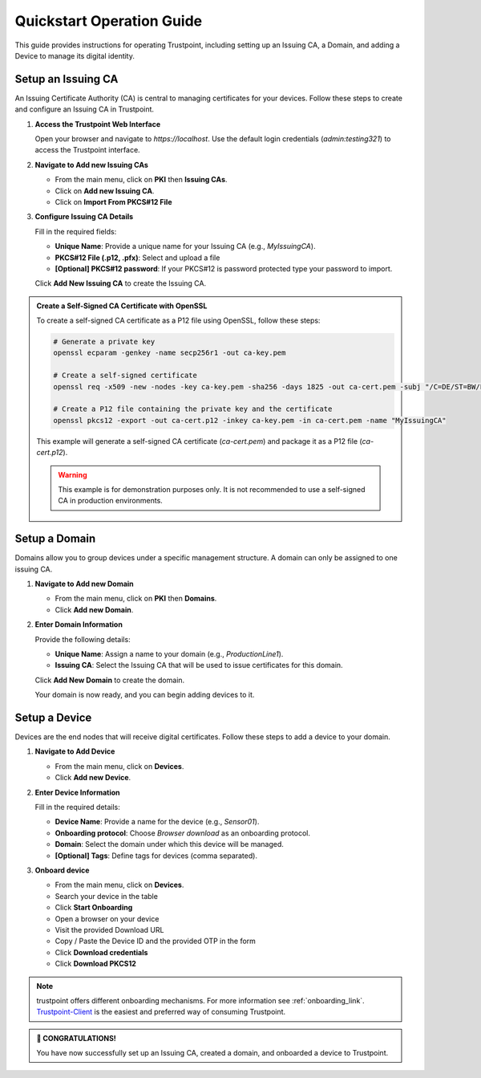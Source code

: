 .. _quickstart_operate_link:

Quickstart Operation Guide
==========================

This guide provides instructions for operating Trustpoint, including setting up an Issuing CA, a Domain, and adding a Device to manage its digital identity.

Setup an Issuing CA
-------------------
An Issuing Certificate Authority (CA) is central to managing certificates for your devices. Follow these steps to create and configure an Issuing CA in Trustpoint.

1. **Access the Trustpoint Web Interface**

   Open your browser and navigate to `https://localhost`. Use the default login credentials (`admin:testing321`) to access the Trustpoint interface.

2. **Navigate to Add new Issuing CAs**

   - From the main menu, click on **PKI** then **Issuing CAs**.
   - Click on **Add new Issuing CA**.
   - Click on **Import From PKCS#12 File**

3. **Configure Issuing CA Details**

   Fill in the required fields:

   - **Unique Name**: Provide a unique name for your Issuing CA (e.g., `MyIssuingCA`).
   - **PKCS#12 File (.p12, .pfx)**: Select and upload a file
   - **[Optional] PKCS#12 password**: If your PKCS#12 is password protected type your password to import.


   Click **Add New Issuing CA** to create the Issuing CA.

.. admonition:: Create a Self-Signed CA Certificate with OpenSSL
   :class: tip

   To create a self-signed CA certificate as a P12 file using OpenSSL, follow these steps:

   .. code-block:: bash

       # Generate a private key
       openssl ecparam -genkey -name secp256r1 -out ca-key.pem

       # Create a self-signed certificate
       openssl req -x509 -new -nodes -key ca-key.pem -sha256 -days 1825 -out ca-cert.pem -subj "/C=DE/ST=BW/L=Freudenstadt/O=Trustpoint/CN=MyIssuingCA"

       # Create a P12 file containing the private key and the certificate
       openssl pkcs12 -export -out ca-cert.p12 -inkey ca-key.pem -in ca-cert.pem -name "MyIssuingCA"

   This example will generate a self-signed CA certificate (`ca-cert.pem`) and package it as a P12 file (`ca-cert.p12`).

   .. warning::

      This example is for demonstration purposes only. It is not recommended to use a self-signed CA in production environments.


Setup a Domain
--------------
Domains allow you to group devices under a specific management structure. A domain can only be assigned to one issuing CA.

1. **Navigate to Add new Domain**

   - From the main menu, click on **PKI** then **Domains**.
   - Click **Add new Domain**.

2. **Enter Domain Information**

   Provide the following details:

   - **Unique Name**: Assign a name to your domain (e.g., `ProductionLine1`).
   - **Issuing CA**: Select the Issuing CA that will be used to issue certificates for this domain.

   Click **Add New Domain** to create the domain.

   Your domain is now ready, and you can begin adding devices to it.

Setup a Device
--------------
Devices are the end nodes that will receive digital certificates. Follow these steps to add a device to your domain.

1. **Navigate to Add Device**

   - From the main menu, click on **Devices**.
   - Click **Add new Device**.

2. **Enter Device Information**

   Fill in the required details:

   - **Device Name**: Provide a name for the device (e.g., `Sensor01`).
   - **Onboarding protocol**: Choose `Browser download` as an onboarding protocol.
   - **Domain**: Select the domain under which this device will be managed.
   - **[Optional] Tags**: Define tags for devices (comma separated).

3. **Onboard device**

   - From the main menu, click on **Devices**.
   - Search your device in the table
   - Click **Start Onboarding**
   - Open a browser on your device
   - Visit the provided Download URL
   - Copy / Paste the Device ID and the provided OTP in the form
   - Click **Download credentials**
   - Click **Download PKCS12**

.. note::

      trustpoint offers different onboarding mechanisms. For more information see :ref:`onboarding_link`. `Trustpoint-Client <https://trustpoint-client.readthedocs.io>`_ is the easiest and preferred way of consuming Trustpoint.

.. admonition:: 🥳 CONGRATULATIONS!
   :class: tip

   You have now successfully set up an Issuing CA, created a domain, and onboarded a device to Trustpoint.
